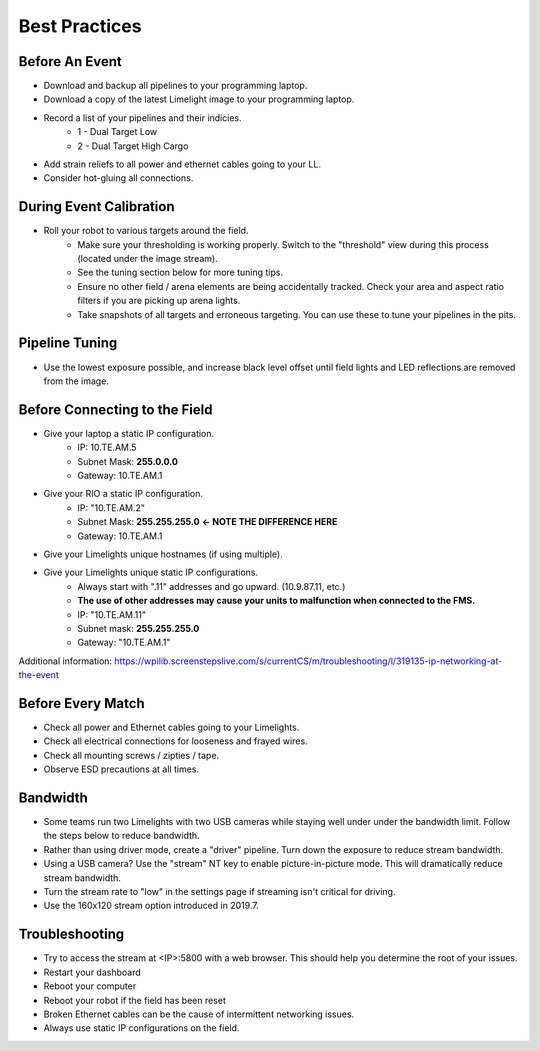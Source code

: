 Best Practices
============================

Before An Event
~~~~~~~~~~~~~~~~~~~~~~~~~~~~~~~~~~~~~~~~~~~~~~~~~~
* Download and backup all pipelines to your programming laptop.
* Download a copy of the latest Limelight image to your programming laptop.
* Record a list of your pipelines and their indicies.
    * 1 - Dual Target Low
    * 2 - Dual Target High Cargo
* Add strain reliefs to all power and ethernet cables going to your LL.
* Consider hot-gluing all connections.

During Event Calibration
~~~~~~~~~~~~~~~~~~~~~~~~~~~~~~~~~~~~~~~~~~~~~~~~~~
* Roll your robot to various targets around the field.
    * Make sure your thresholding is working properly. Switch to the "threshold" view during this process (located under the image stream).
    * See the tuning section below for more tuning tips. 
    * Ensure no other field / arena elements are being accidentally tracked. Check your area and aspect ratio filters if you are picking up arena lights.
    * Take snapshots of all targets and erroneous targeting. You can use these to tune your pipelines in the pits.

Pipeline Tuning
~~~~~~~~~~~~~~~~~~~~~~~~~~~~~~~~~~~~~~~~~~~~~~~~~~
* Use the lowest exposure possible, and increase black level offset until field lights and LED reflections are removed from the image.

Before Connecting to the Field
~~~~~~~~~~~~~~~~~~~~~~~~~~~~~~~~~~~~~~~~~~~~~~~~~~
* Give your laptop a static IP configuration.
    * IP: 10.TE.AM.5
    * Subnet Mask: **255.0.0.0**
    * Gateway: 10.TE.AM.1
* Give your RIO a static IP configuration.
    * IP: "10.TE.AM.2"
    * Subnet Mask: **255.255.255.0** **<- NOTE THE DIFFERENCE HERE**
    * Gateway: 10.TE.AM.1
* Give your Limelights unique hostnames (if using multiple).
* Give your Limelights unique static IP configurations.
    * Always start with ".11" addresses and go upward. (10.9.87.11, etc.)
    * **The use of other addresses may cause your units to malfunction when connected to the FMS.**
    * IP: "10.TE.AM.11"
    * Subnet mask: **255.255.255.0**
    * Gateway: "10.TE.AM.1"

Additional information: https://wpilib.screenstepslive.com/s/currentCS/m/troubleshooting/l/319135-ip-networking-at-the-event

Before Every Match
~~~~~~~~~~~~~~~~~~~~~~~~~~~~~~~~~~~~~~~~~~~~~~~~~~
* Check all power and Ethernet cables going to your Limelights.
* Check all electrical connections for looseness and frayed wires.
* Check all mounting screws / zipties / tape.
* Observe ESD precautions at all times.

Bandwidth
~~~~~~~~~~~~~~~~~~~~~~~~~~~~~~~~~~~~~~~~~~~~~~~~~~
* Some teams run two Limelights with two USB cameras while staying well under under the bandwidth limit. Follow the steps below to reduce bandwidth.
* Rather than using driver mode, create a "driver" pipeline. Turn down the exposure to reduce stream bandwidth.
* Using a USB camera? Use the "stream" NT key to enable picture-in-picture mode. This will dramatically reduce stream bandwidth.
* Turn the stream rate to "low" in the settings page if streaming isn't critical for driving.
* Use the 160x120 stream option introduced in 2019.7.

Troubleshooting
~~~~~~~~~~~~~~~~~~~~~~~~~~~~~~~~~~~~~~~~~~~~~~~~~~
* Try to access the stream at <IP>:5800 with a web browser. This should help you determine the root of your issues.
* Restart your dashboard
* Reboot your computer
* Reboot your robot if the field has been reset
* Broken Ethernet cables can be the cause of intermittent networking issues.
* Always use static IP configurations on the field.